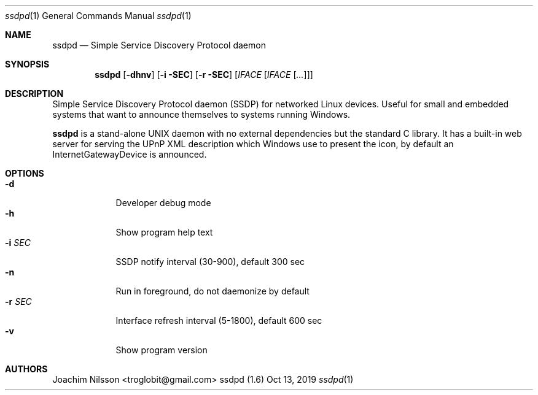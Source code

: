 .\"                                                              -*- nroff -*-
.\" Copyright (c) 2017-2019  Joachim Nilsson <troglobit@gmail.com>
.\"
.\" Permission to use, copy, modify, and/or distribute this software for any
.\" purpose with or without fee is hereby granted, provided that the above
.\" copyright notice and this permission notice appear in all copies.
.\"
.\" THE SOFTWARE IS PROVIDED "AS IS" AND THE AUTHOR DISCLAIMS ALL WARRANTIES
.\" WITH REGARD TO THIS SOFTWARE INCLUDING ALL IMPLIED WARRANTIES OF
.\" MERCHANTABILITY AND FITNESS. IN NO EVENT SHALL THE AUTHOR BE LIABLE FOR
.\" ANY SPECIAL, DIRECT, INDIRECT, OR CONSEQUENTIAL DAMAGES OR ANY DAMAGES
.\" WHATSOEVER RESULTING FROM LOSS OF USE, DATA OR PROFITS, WHETHER IN AN
.\" ACTION OF CONTRACT, NEGLIGENCE OR OTHER TORTIOUS ACTION, ARISING OUT OF
.\" OR IN CONNECTION WITH THE USE OR PERFORMANCE OF THIS SOFTWARE.a
.Dd Oct 13, 2019
.Dt ssdpd 1
.Os "ssdpd (1.6)"
.Sh NAME
.Nm ssdpd
.Nd Simple Service Discovery Protocol daemon
.Sh SYNOPSIS
.Nm
.Op Fl dhnv
.Op Fl i SEC
.Op Fl r SEC
.Op Ar IFACE Op Ar IFACE Op Ar ...
.Sh DESCRIPTION
Simple Service Discovery Protocol daemon (SSDP) for networked Linux
devices.  Useful for small and embedded systems that want to announce
themselves to systems running Windows.
.Pp
.Nm
is a stand-alone UNIX daemon with no external dependencies but the
standard C library.  It has a built-in web server for serving the UPnP
XML description which Windows use to present the icon, by default an
InternetGatewayDevice is announced.
.Sh OPTIONS
.Bl -tag -width "-r SEC " -compact
.It Fl d
Developer debug mode
.It Fl h
Show program help text
.It Fl i Ar SEC
SSDP notify interval (30-900), default 300 sec
.It Fl n
Run in foreground, do not daemonize by default
.It Fl r Ar SEC
Interface refresh interval (5-1800), default 600 sec
.It Fl v
Show program version
.El
.Sh AUTHORS
.An Joachim Nilsson Aq troglobit@gmail.com
